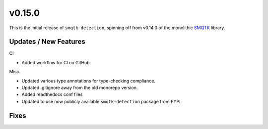 v0.15.0
=======

This is the initial release of ``smqtk-detection``, spinning off from
v0.14.0 of the monolithic `SMQTK`_ library.

.. _smqtk: https://github.com/kitware/smqtk

Updates / New Features
----------------------
CI

* Added workflow for CI on GitHub.

Misc.

* Updated various type annotations for type-checking compliance.

* Updated .gitignore away from the old monorepo version.

* Added readthedocs conf files

* Updated to use now publicly available ``smqtk-detection`` package from PYPI.

Fixes
-----
